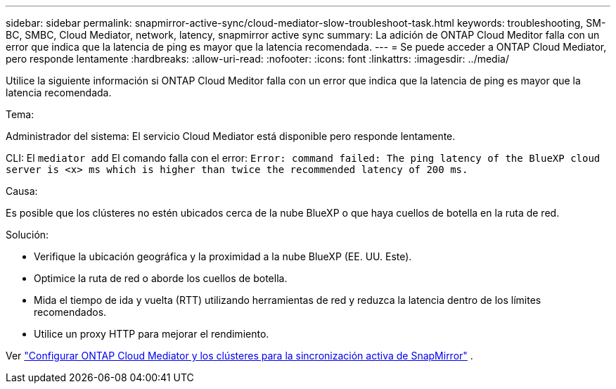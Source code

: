 ---
sidebar: sidebar 
permalink: snapmirror-active-sync/cloud-mediator-slow-troubleshoot-task.html 
keywords: troubleshooting, SM-BC, SMBC, Cloud Mediator, network, latency, snapmirror active sync 
summary: La adición de ONTAP Cloud Meditor falla con un error que indica que la latencia de ping es mayor que la latencia recomendada. 
---
= Se puede acceder a ONTAP Cloud Mediator, pero responde lentamente
:hardbreaks:
:allow-uri-read: 
:nofooter: 
:icons: font
:linkattrs: 
:imagesdir: ../media/


[role="lead"]
Utilice la siguiente información si ONTAP Cloud Meditor falla con un error que indica que la latencia de ping es mayor que la latencia recomendada.

.Tema:
Administrador del sistema: El servicio Cloud Mediator está disponible pero responde lentamente.

CLI: El  `mediator add` El comando falla con el error: 
`Error: command failed: The ping latency of the BlueXP cloud server is <x> ms which is higher than twice the recommended latency of 200 ms.`

.Causa:
Es posible que los clústeres no estén ubicados cerca de la nube BlueXP o que haya cuellos de botella en la ruta de red.

.Solución:
* Verifique la ubicación geográfica y la proximidad a la nube BlueXP (EE. UU. Este).
* Optimice la ruta de red o aborde los cuellos de botella.
* Mida el tiempo de ida y vuelta (RTT) utilizando herramientas de red y reduzca la latencia dentro de los límites recomendados.
* Utilice un proxy HTTP para mejorar el rendimiento.


Ver link:cloud-mediator-config-task.html["Configurar ONTAP Cloud Mediator y los clústeres para la sincronización activa de SnapMirror"] .
